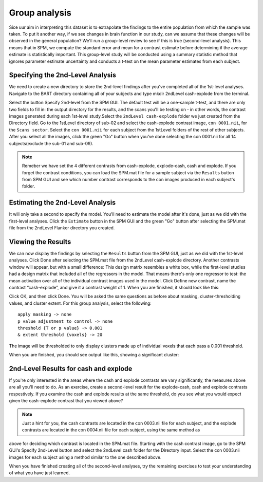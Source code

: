 Group analysis
==============

Sice uur aim in interpreting this dataset is to extrapolate the findings to the entire population from which the sample was taken. To put it another way, if we see changes in brain function in our study, 
can we assume that these changes will be observed in the general population? We'll run a group-level review to see if this is true (second-level analysis). This means that in SPM, we compute the standard 
error and mean for a contrast estimate before determining if the average estimate is statistically important. This group-level study will be conducted using a summary statistic method that ignores 
parameter estimate uncertainty and conducts a t-test on the mean parameter estimates from each subject.

Specifying the 2nd-Level Analysis
^^^^^^^^^^^^^^^^^^^^^^^^^^^^^^^^^

We need to create a new directory to store the 2nd-level findings after you've completed all of the 1st-level analyses. Navigate to the BART directory containing all of your subjects and type mkdir 
2ndLevel cash-explode from the terminal.


Select the button Specify 2nd-level from the SPM GUI. The default test will be a one-sample t-test, and there are only two fields to fill in: the output directory for the results, and the scans you'll be 
testing on - in other words, the contrast images generated during each 1st-level study.Select the ``2ndLevel cash-explode`` folder we just created from the Directory field. Go to the 1stLevel directory 
of sub-02 and select the cash-explode contrast image, ``con 0001.nii``, for the ``Scans sector``. Select the ``con 0001.nii`` for each subject from the 1stLevel folders of the rest of other subjects. 
After you select all the images, click the green "Go" button when you've done selecting the con 0001.nii for all 14 subjects(exclude the sub-01 and sub-09).

.. image:: 2nd_modelPNG.PNG

.. note::

  Remeber we have set the 4 different contrasts from cash-explode, explode-cash, cash and explode. If you forget the contrast conditions, you can load the SPM.mat file for a sample subject via the 
  ``Results`` button from SPM GUI and see which number contrast corresponds to the con images produced in each subject's folder. 


Estimating the 2nd-Level Analysis
^^^^^^^^^^^^^^^^^^^^^^^^^^^^^^^^^

It will only take a second to specify the model. You'll need to estimate the model after it's done, just as we did with the first-level analyses. Click the ``Estimate`` button in the SPM GUI and the 
green "Go" button after selecting the SPM.mat file from the 2ndLevel Flanker directory you created.

.. image:: 2nd_estimate.PNG

Viewing the Results
^^^^^^^^^^^^^^^^^^^

We can now display the findings by selecting the ``Results`` button from the SPM GUI, just as we did with the 1st-level analyses. Click Done after selecting the SPM.mat file from the 2ndLevel 
cash-explode directory. Another contrasts window will appear, but with a small difference: This design matrix resembles a white box, while the first-level studies had a design matrix that included all of 
the regressors in the model. That means there's only one regressor to test: the mean activation over all of the individual contrast images used in the model. Click Define new contrast, name the contrast 
“cash-explode”, and give it a contrast weight of 1. When you are finished, it should look like this:

.. image:: 2nd_result_1.PNG

.. image:: 2nd_result_2.PNG

Click OK, and then click Done. You will be asked the same questions as before about masking, cluster-thresholding values, and cluster extent. For this group analysis, select the following::

  apply masking -> none
  p value adjustment to control -> none
  threshold {T or p value} -> 0.001
  & extent threshold {voxels} -> 20

The image will be thresholded to only display clusters made up of individual voxels that each pass a 0.001 threshold. 

.. image:: 2nd_result_3.PNG

When you are finished, you should see output like this, showing a significant cluster:

.. image 2nd_result_4.PNG
 
2nd-Level Results for cash and explode 
^^^^^^^^^^^^^^^^^^^^^^^^^^^^^^^^^^^^^^

If you're only interested in the areas where the cash and explode contrasts are vary significantly, the measures above are all you'll need to do. As an exercise, create a second-level result for the 
explode-cash, cash and explode contrasts respestively. If you examine the cash and explode results at the same threshold, do you see what you would expect given the cash-explode contrast that you viewed 
above?

.. note::

   Just a hint for you, the cash contrasts are located in the con 0003.nii file for each subject, and the explode contrasts are located in the con 0004.nii file for each subject, using the same method as 
above for deciding which contrast is located in the SPM.mat file. Starting with the cash contrast image, go to the SPM GUI's Specify 2nd-Level button and select the 2ndLevel cash folder for the Directory 
input. Select the con 0003.nii images for each subject using a method similar to the one described above.


When you have finished creating all of the second-level analyses, try the remaining exercises to test your understanding of what you have just learned.
